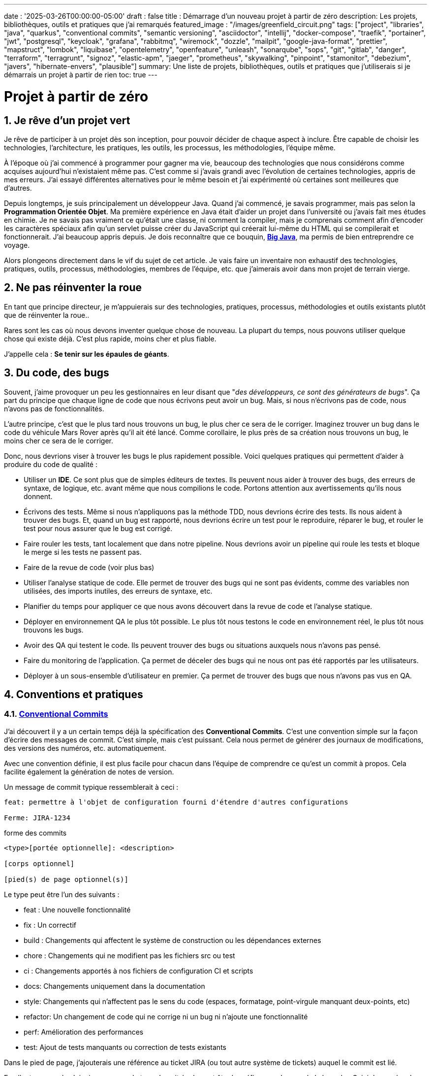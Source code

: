 ---
date : '2025-03-26T00:00:00-05:00'
draft : false
title : Démarrage d'un nouveau projet à partir de zéro
description: Les projets, bibliothèques, outils et pratiques que j'ai remarqués
featured_image : "/images/greenfield_circuit.png"
tags: ["project", "libraries", "java", "quarkus", "conventional commits", "semantic versioning", "asciidoctor", "intellij", "docker-compose", "traefik", "portainer", "jwt", "postgresql", "keycloak", "grafana", "rabbitmq", "wiremock", "dozzle", "mailpit", "google-java-format", "prettier", "mapstruct", "lombok", "liquibase", "opentelemetry", "openfeature", "unleash", "sonarqube", "sops", "git", "gitlab", "danger", "terraform", "terragrunt", "signoz", "elastic-apm", "jaeger", "prometheus", "skywalking", "pinpoint", "stamonitor", "debezium", "javers", "hibernate-envers", "plausible"]
summary: Une liste de projets, bibliothèques, outils et pratiques que j'utiliserais si je démarrais un projet à partir de rien
toc: true
---

= Projet à partir de zéro
:sectnums:
:toc: left

[[introduction]]
== Je rêve d'un projet vert

Je rêve de participer à un projet dès son inception, pour pouvoir décider de chaque aspect à inclure.
Être capable de choisir les technologies, l'architecture, les pratiques, les outils, les processus, les méthodologies, l'équipe même.

À l'époque où j'ai commencé à programmer pour gagner ma vie, beaucoup des technologies que nous considérons comme acquises aujourd'hui n'existaient même pas.
C'est comme si j'avais grandi avec l'évolution de certaines technologies, appris de mes erreurs.
J'ai essayé différentes alternatives pour le même besoin et j'ai expérimenté où certaines sont meilleures que d'autres.

Depuis longtemps, je suis principalement un développeur Java.
Quand j'ai commencé, je savais programmer, mais pas selon la **Programmation Orientée Objet**.
Ma première expérience en Java était d'aider un projet dans l'université ou j'avais fait mes études en chimie.
Je ne savais pas vraiment ce qu'était une classe, ni comment la compiler, mais je comprenais comment afin d'encoder les caractères spéciaux afin qu'un servlet puisse créer du JavaScript qui créerait lui-même du HTML qui se compilerait et fonctionnerait.
J'ai beaucoup appris depuis.
Je dois reconnaître que ce bouquin, https://horstmann.com/bigjava/[**Big Java**], ma permis de bien entreprendre ce voyage.

Alors plongeons directement dans le vif du sujet de cet article.
Je vais faire un inventaire non exhaustif des technologies, pratiques, outils, processus, méthodologies, membres de l'équipe, etc. que j'aimerais avoir dans mon projet de terrain vierge.

== Ne pas réinventer la roue

En tant que principe directeur, je m'appuierais sur des technologies, pratiques, processus, méthodologies et outils existants plutôt que de réinventer la roue..

Rares sont les cas où nous devons inventer quelque chose de nouveau.
La plupart du temps, nous pouvons utiliser quelque chose qui existe déjà.
C'est plus rapide, moins cher et plus fiable.

J'appelle cela : **Se tenir sur les épaules de géants**.

== Du code, des bugs

Souvent, j'aime provoquer un peu les gestionnaires en leur disant que "_des développeurs, ce sont des générateurs de bugs_".
Ça part du principe que chaque ligne de code que nous écrivons peut avoir un bug.
Mais, si nous n'écrivons pas de code, nous n'avons pas de fonctionnalités.

L'autre principe, c'est que le plus tard nous trouvons un bug, le plus cher ce sera de le corriger.
Imaginez trouver un bug dans le code du véhicule Mars Rover après qu'il ait été lancé.
Comme corollaire, le plus près de sa création nous trouvons un bug, le moins cher ce sera de le corriger.

Donc, nous devrions viser à trouver les bugs le plus rapidement possible. Voici quelques pratiques qui permettent d'aider à produire du code de qualité :

* Utiliser un *IDE*. Ce sont plus que de simples éditeurs de textes.
Ils peuvent nous aider à trouver des bugs, des erreurs de syntaxe, de logique, etc. avant même que nous compilions le code. Portons attention aux avertissements qu'ils nous donnent.
* Écrivons des tests. Même si nous n'appliquons pas la méthode TDD, nous devrions écrire des tests.
Ils nous aident à trouver des bugs.
Et, quand un bug est rapporté, nous devrions écrire un test pour le reproduire, réparer le bug, et rouler le test pour nous assurer que le bug est corrigé.
* Faire rouler les tests, tant localement que dans notre pipeline.
Nous devrions avoir un pipeline qui roule les tests et bloque le merge si les tests ne passent pas.
* Faire de la revue de code (voir plus bas)
* Utiliser l'analyse statique de code.
Elle permet de trouver des bugs qui ne sont pas évidents, comme des variables non utilisées, des imports inutiles, des erreurs de syntaxe, etc.
* Planifier du temps pour appliquer ce que nous avons découvert dans la revue de code et l'analyse statique.
* Déployer en environnement QA le plus tôt possible. Le plus tôt nous testons le code en environnement réel, le plus tôt nous trouvons les bugs.
* Avoir des QA qui testent le code. Ils peuvent trouver des bugs ou situations auxquels nous n'avons pas pensé.
* Faire du monitoring de l'application. Ça permet de déceler des bugs qui ne nous ont pas été rapportés par les utilisateurs.
* Déployer à un sous-ensemble d'utilisateur en premier. Ça permet de trouver des bugs que nous n'avons pas vus en QA.

== Conventions et pratiques

=== https://www.conventionalcommits.org/en/v1.0.0/[Conventional Commits]

J'ai découvert il y a un certain temps déjà la spécification des *Conventional Commits*.
C'est une convention simple sur la façon d'écrire des messages de commit.
C'est simple, mais c'est puissant.
Cela nous permet de générer des journaux de modifications, des versions des numéros, etc. automatiquement.

Avec une convention définie, il est plus facile pour chacun dans l'équipe de comprendre ce qu'est un commit à propos.
Cela facilite également la génération de notes de version.

Un message de commit typique ressemblerait à ceci :

[source]
----
feat: permettre à l'objet de configuration fourni d'étendre d'autres configurations

Ferme: JIRA-1234
----

.forme des commits
[source]
----
<type>[portée optionnelle]: <description>

[corps optionnel]

[pied(s) de page optionnel(s)]
----

Le type peut être l'un des suivants :

* feat : Une nouvelle fonctionnalité
* fix : Un correctif
* build : Changements qui affectent le système de construction ou les dépendances externes
* chore : Changements qui ne modifient pas les fichiers src ou test
* ci : Changements apportés à nos fichiers de configuration CI et scripts
* docs: Changements uniquement dans la documentation
* style: Changements qui n'affectent pas le sens du code (espaces, formatage, point-virgule manquant deux-points, etc)
* refactor: Un changement de code qui ne corrige ni un bug ni n'ajoute une fonctionnalité
* perf: Amélioration des performances
* test: Ajout de tests manquants ou correction de tests existants

Dans le pied de page, j'ajouterais une référence au ticket JIRA (ou tout autre système de tickets) auquel le commit est lié.

En allant un peu plus loin, je pense que le type devrait également être le préfixe pour le nom de la branche.
Suivi du numéro de ticket, et enfin quelques mots sur la fonctionnalité ou le problème.
De cette façon, nous pouvons facilement voir de quoi il s'agit dans la branche.

.exemple
[source]
----
feat/JIRA-1234_permettre-objet-config-fourni-d'étendre-autres-configs
----

=== https://semver.org/[Semantic versioning]

J'adopterais le versionnement sémantique pour gérer les versions projet.
C'est une convention simple qui nous permet de savoir quel type de changements se trouvent dans une version rien qu'en regardant le numéro de version.

Traduction de la définition depuis celle du site web semver :

[.excerpt]
====
Étant donné un numéro de version MAJOR.MINOR.PATCH, incrémentez :

* la version MAJOR lorsque vous apportez des modifications API incompatibles
* la version MINOR lorsque vous ajoutez des fonctionnalités de manière rétrocompatible
* la version PATCH lorsque vous effectuez des corrections de bogues rétrocompatibles

Des étiquettes supplémentaires pour les métadonnées de pré-version et de construction sont disponibles en tant qu'extensions au format MAJOR.MINOR.PATCH.
====

.exemples
[source]
----
1.0.0
2.1.3
4.1.3ALPHA
----

En ce qui concerne la version, ce ne sont que des chiffres, nous ne devrions pas hésiter à les incrémenter, ils ne coûtent rien.
Et nous ne devrions pas essayer de garder toutes les parties d'un projet synchronisées avec le numéro de version.
Il est acceptable d'avoir une version 1.0.0 d'une bibliothèque et une version 2.0.0 de l'application qui l'utilise.

Mais, lorsque nous déployons, nous devons garder une trace des versions des différentes parties du projet.
Cela nous permet de voir facilement ce qui est déployé où.

=== Conquérir le monde (_i18n_) dès le départ

Nous devons intégrer l'internationalisation (i18n) dès le début du projet.
Nous ne pouvons pas simplement écrire les chaines de caractères pour les boutons, menus, descriptions, etc.
Nous utiliserons une bibliothèque appropriée pour les frameworks retenus (frontend et backend).

C'est beaucoup plus facile à mettre en place dès le départ que de tenter de réintégrer le tout une fois le projet démarré.

Aussi, si nous enregistrons de l'information dans le backend, comme des configurations, nous devrions retourner toutes les langues comme réponses aux interrogations, et laisser le frontend décider de ce qu'il affiche.
C'est particulièrement vrai quand on crée des apis.

=== Dates standard (_ISO8601_) dès le départ

La plupart des projets vont devoir gérer des dates à un moment ou un autre.
Nous adopterons le format de date ISO8601 pour toutes les communications dès le début.

De plus, les dates, c'est difficile.
Il suffit de demander à Google ou de jeter un oeil à https://gist.github.com/timvisee/fcda9bbdff88d45cc9061606b4b923ca[Falsehoods programmers believe about time].
Nous utiliserons donc des bibliothèques reconnues pour manipuler les données temporelles.

Ça va nous sauver du temps à long terme.

=== Securité dès le début

La sécurité doit être une priorité dès le début.
Nous devons l'avoir à l'esprit dès le début du projet.
Nous devrions prendre le temps de réfléchir aux permissions et aux groupes, de déterminer quels points d'accès doivent être sécurisés, quels demandent des authorisations particulières et quels doivent être public.

Nous devrions aussi utiliser les fonctionnalités de sécurité des _frameworks_ retenus, pas seulement pour l'accès, mais aussi pour éviter l'injection SQL, la reprise de session, etc.
https://owasp.org/www-project-top-ten/[OWASP Top Ten] est un bon point de départ.

== L'équipe, ou les rôles

Certains rôles et responsabilités sont essentiels et doivent être attribués à des membres de l'équipe, même s'ils peuvent être combinés.

    * **Développeur** : C'est la personne qui écrit le code.
    * **QA** : C'est la personne qui teste le code.
    * **Architecte** : C'est la personne qui conçoit l'architecture du projet.
    * **Product Owner** : C'est la personne qui définit les fonctionnalités du projet.
    * **Gestionnaire de projet** : C'est la personne qui s'assure que le projet est livré à temps et dans le budget.
    * **Agile Methodology Master** : C'est la personne qui s'assure que l'équipe respecte les principes de la méthodologie retenue.
    * **DevOps** : C'est la personne qui s'assure que le code est déployé correctement.

== Documentation

Nous devons documenter divers aspects de notre projet de manière organisée.

Toute la documentation n'a pas besoin d'être entreposée au même endroit.
Il est souvent préférable de garder la documentation près du code pour s'assurer qu'elle reste à jour.

Cependant, nous avons également besoin d'un endroit central pour indexer toute la documentation.

Un wiki est une bonne solution pour cet aspect. <<antora>> est une autre solution possible.

=== Diataxis

J'ai récemment été introduit au concept de Diataxis (https://dev.to/onepoint/documentation-chaotique-diataxis-a-la-rescousse--3e9o).

C'est une façon de catégoriser et d'organiser la documentation d'un projet.

On peut le voir comme une matrice avec deux axes : le contenu et la forme.

|===
|si le contenu décrit |et permet au lecteur de |alors cela devrait être une forme de

|actions
|acquérir des compétences
|tutoriel

|actions
|appliquer des compétences
|guide pratique

|connaissances
|acquérir des connaissances
|explication de concepts

|connaissances
|appliquer les connaissances
|références
|===

Je n'ai pas encore utilisé cette méthode, mais je pense que c'est une bonne idée pour organiser la documentation.

=== Format https://asciidoctor.org/[asciidoctor]

Il existe de nombreuses façons et formats pour documenter notre futur projet.
Très souvent, nous verrons markdown comme format.
Malheureusement, markdown est plus limité, et il existe une variété de saveurs en compétition pour markdown.
Par exemple, il est difficile de numéroter les titres dans markdown, il faut le faire à la main, et s'assurer de faire suivre la numérotation quand on déplace des sections.

AsciiDoc est un format plus puissant qui peut être utilisé pour rédiger de la documentation.
Il permet de faire plus de choses que markdown.
Il est relativement facile à lire dans sa forme brute.

Donc, nous devrions utiliser Asciidoc comme format.
Il peut être utilisé pour générer de la documentation dans de nombreux formats, comme html, pdf, etc.
La documentation peut être pour différentes sorties, comme un livre, un article, etc.

Si nous devons un jour le convertir à nouveau en markdown, nous pouvons utiliser la commande suivante :

.Conversion d'asciidoctor à markdown
[source,bash]
----
asciidoctor -b docbook -a leveloffset=+1 -o - green-field.adoc| pandoc --wrap=preserve-t markdown_strict -f docbook - > green-field2.md
----

=== Documentation de projet https://antora.org/[antora]

Antora[[antora]] est défini comme le _générateur de site de documentation mono ou multi dépôt pour les rédacteurs techniques qui aiment rédiger en Asciidoc_.

Antora permet de rédiger de la documentation en asciidoc dans plusieurs dépôts de codes (penser frontend, multiples modules backend) et de créer un dépôt pour centraliser toute la documentation de vos dépôts et de publier un site statique pour votre organisation.

C'est une façon très intéressante de faire en sorte d'avoir un point de départ pour toute la documentation du projet tout en la maintenant à jour.

=== Enregistrement de décisions architecturales (Architectural Decision Records https://adr.github.io/[ADR])

Dès le début d'un projet, nous prenons des décisions d'architectures.
Cet article en suggère plusieurs.
Avec le temps qui passe, les personnes peuvent changer de projet et la mémoire de ces décisions et des raisons qui les ont appuyées peuvent se perdre.

Les ADR sont une façon d'enregistrer ces décisions et de les garder au même endroit.

Quelques projets existent pour faciliter la création d'ADR, mais la plupart utilisent du markdown comme format.
Je suis encore à la recherche d'un bon projet qui supporte le asciidoc.
Pour l'instant, https://github.com/adoble/adr-j[adr-j] semble un bon candidat qui supporte à la fois le markdown et le asciidoc.

=== Pour des articles ou de la documentation, voir aussi  https://gohugo.io/[Hugo]

Se prétendant être le framework le plus rapide pour construire un site statique, Hugo est un framework qui prend un ensemble de documents rédigés en markdown ou asciidoc et les convertis en site statique avec la possibilité d'appliquer des thèmes et d'autres fonctionnalités intéressantes comme les mots clés.

J'ai commencé à l'utiliser pour générer mon blog personnel. Pour l'instant, je suis satisfait.

== Développement

=== IDE (Environnement de Développement Intégré)

J'utilise IntelliJ IDEA de JetBrains depuis décembre 2012 et je l'apprécie beaucoup.

Mais en fait, chaque personne devrait utiliser n'importe quel IDE qu'elle aime, à une condition : *Ils devraient le maîtriser*.
Ils devraient savoir comment l'utiliser à son plein potentiel.

Si nous avons une personne junior dans notre équipe, assurons-nous qu'elle prenne le temps d'apprendre son IDE.

[#projet-de-services-auxiliaires-docker-compose]
=== Projet de services auxiliaires (docker-compose)

Dans de nombreux projets, nous aurons besoin de certains services auxiliaires.
J'utiliserais docker-compose pour définir ces services auxiliaires et les rassembler.
Et envelopper les actions (démarrage, arrêt, réinitalisation de la base de données, etc.) dans un script shell qui offre une aide et des valeurs par défaut raisonnables.

De cette façon, nous pouvons démarrer les services auxiliaires avec une seule commande.
Nous pouvons également arrêter les services avec une seule commande.
Nous pouvons aussi redémarrer les services auxiliaires avec une seule commande.

Dans nos projets, le script d'aide comprend des profils.
Ainsi, un développeur front-end commencerait par l'aide des services comme la base de données et le backend, tandis qu'un développeur backend commencerait par la base de données et le front-end.
Et un QA commencerait tout.

* Page d'aide en libre-service.
    C'est une simple page html qui est servie par les services d'aide.
    Elle contient des informations sur les services d'aide, comme la version, les points de terminaison, la documentation, etc.
    Nous utilisons https://github.com/caddyserver/caddy-docker[caddy] pour cela, et un volume local pour servir la page html.
    * https://traefik.io/traefik/[traefik] comme un proxy inverse pour toutes nos applications
        ** Nous pouvons le configurer avec un basculement.
        De cette façon, même si nous avons commencé avec un profil spécifique, disons dites backend, nous pouvons toujours démarrer le backend localement et cela prendra le pas sur celui dans le fichier docker-compose.
        ** https: traefik nous permet d'utiliser https avec une configuration simple.
        Cela peut provenir d'un certificat let’s encrypt, ou d'un certificat auto-signé, ou en utilisant le projet https://get.localhost.direct/[localhost.direct].
    * https://www.portainer.io/products/portainer-platform-universal-container-management-platform[portainer] pour gérer nos conteneurs sans se soucier de la plateforme que nos développeurs ou qa utilisent
    * traduction des jetons JWT avec https://jwt.io/[jwt.io]
        ** Si nous utilisons un jeton JWT, nous devrons souvent extraire les informations de ceux-ci.
        Nous pouvons utiliser jwt.io pour cela.
        C'est un outil simple qui peut être utilisé pour extraire les informations d'un JWT token.
        Mais, si nous avons peur de la fuite d'informations, nous pouvons également utiliser une version locale de jwt.io.
    * postgresql ou autre base de données
    * serveur keycloak si nécessaire
    * grafana : dans notre cas, nous utilisons grafana pour afficher aux utilisateurs
    * rabbitmq : dans notre cas, nous utilisons rabbitmq pour gérer les messages et les files d'attente entre les différents services
    * wiremock : dans notre cas, nous utilisons wiremock pour simuler des services externes
    * https://dozzle.dev/[dozzle], pour voir les journaux des conteneurs
    * https://mailpit.axllent.org[Mailpit] pour voir les e-mails envoyés par l'application, c'est un simple serveur smtp qui peut être utilisé pour voir les e-mails envoyés par l'application
    * une sorte de service de <<surveillance>> pour surveiller les services auxiliaires et expérimenter avec le monitoring de l'application

Nous pouvons également ajouter tout autre service d'assistance qui peut être dockerisé.

Et bien sûr, tous les projets, modules ou microservices qui font partie du projet.

* front end
* back end
* passerelle api
* etc.

=== Langages

==== Backend : Java

Comme je l'ai dit au début, je suis développeur Java de métier et d'expérience.
J'utiliserais Java pour construire le backend du projet.

C'est un langage mature.
C'est un langage puissant qui a de nombreuses fonctionnalités comme la programmation orientée objet, la programmation fonctionnelle, etc.
Il existe également de nombreux frameworks et bibliothèques matures qui ont été développés par des experts dans leurs domaines.

Bien sûr, d'autres langages pourraient être utilisés, comme Kotlin, Scala, Groovy, etc.
Mais je resterais avec Java.

==== Frontend

Pour le frontend, j'aurais du mal à choisir entre React et Angular.

React a beaucoup de momentum en ce moment, mais je n'ai pas beaucoup d'expérience avec.
D'un autre côté, on me dit qu'il y a beaucoup d'extensions qui servent le même but, donc il n'est pas facile de savoir quelle est la bonne stratégie à adopter pour un projet donné.

Angular est un framework complet qui comporte tout ce dont nous avons besoin pour construire une application frontend. Il est également maintenu par Google, donc il est probable qu'il sera maintenu à long terme.

Le jury est toujours en délibération sur ce choix.

=== Formatage du code

La simple réalité est qu'il faut choisir un format pour le code, n'importe lequel et de s'y tenir.
Mais, d'après mon expérience, j'ajouterais d'autres critères pour le sélectionner :

* Défini par une entité bien connue (ne perdez pas de temps à débattre si vous devez mettre des accolades à la fin de la ligne ou sur la ligne suivante)
* Facile à utiliser (vous ne devriez pas avoir à y penser)
* Peut être vérifié automatiquement par vos pipelines, donc instrumenté
* Peut être appliqué automatiquement par votre IDE
* Est fortement prescriptif (il ne devrait pas y avoir beaucoup de configurations que vous pouvez lui appliquer)

==== Base de code Java : https://github.com/google/google-java-format[Google java format]

Pour le code Java, j'utiliserais Google Java Format.
C'est défini par Google, donc c'est une entité bien connue.
C'est facile à utiliser, et cela formatera notre code.
Il peut être vérifié automatiquement par nos pipelines et appliqué automatiquement par notre IDE.

==== Formatage du code Javascript/Typescript : https://prettier.io/[Prettier]

Je ne sais pas grand-chose sur le formatage du code Javascript.
J'utiliserais les mêmes critères que pour le formatage du code Java.
Prettier semble être un bon candidat.

=== Système de tickets et de problèmes

Dès qu'il y a (ou pourrait y avoir) plus d'une personne travaillant sur un projet, nous aurons besoin d'un moyen pour gérer notre travail, notez les tâches à accomplir, leur état d'avancement, etc.
Nous devrions utiliser le système de tickets qui est déjà en place dans l'organisation où le projet a commencé.
S'il n'y en a pas, de nombreuses options sont disponibles.

* https://www.atlassian.com/software/jira[Atlassian Jira]
* https://www.jetbrains.com/youtrack/[Jetbrains Youtrack]
* https://www.zoho.com/projects/[Zoho Projects]
* https://github.com/features/issues[Github Issues]
* https://gitlab.com[Gitlab Issues]

=== Messages d'erreur : utiliser l'API des problèmes RFC 9457

Lorsque nous construisons une API, nous devrons renvoyer des messages d'erreur.
Il est préférable de prédéfinir le format des messages d'erreur et être cohérents dans toutes les APIs que nous exposons, même si elles sont exposées seulement en interne.

J'utiliserais le _Problem Details for HTTP APIs_ (https://datatracker.ietf.org/doc/rfc9457/[RFC 9457]) pour renvoyer des messages d'erreur.
C'est une simple convention qui peut être utilisée pour renvoyer des messages d'erreur.
Elle peut être utilisée pour renvoyer des messages d'erreur dans de nombreux formats, comme json, xml, etc.
Elle peut être utilisée pour renvoyer des messages d'erreur dans de nombreux langages, comme java, javascript, etc.

.exemple d'API de problèmes
[source,json]
----
{
"statut": 500,
"titre": "Erreur interne du serveur",
"uuid": "d79f8cfa-ef5b-4501-a2c4-8f537c08ec0c", "application": "super-microservice",
"version": "1.0"
}
----

Une caractéristique à noter est que nous pouvons faire en sorte que l'erreur dans les journaux ait un UUID unique qui est également renvoyé au client.
De cette façon, nous pouvons tracer l'erreur dans les journaux et dans le client.

Voici un article plus long par _A java geek_ qui explique https://blog.frankel.ch/problem-details-http-apis/

Il existe une implémentation prête pour Quarkus : https://github.com/quarkiverse/quarkus-resteasy-problem

=== Système de chat

La communication est essentielle dans un projet.
Que ce soit pour une question rapide, pour partager un extrait de code, pour demander de l'aide, etc.
Nous avons besoin d'un système de chat.

Ici encore, j'utiliserais le système de chat qui est déjà en place dans l'organisation où le projet est lancé.
S'il n'y en a pas, de nombreuses options comme MS Teams, Slack, etc. sont disponibles.

S'assurer que nous créons des canaux dédiés pour différents aspects (code, révision, déploiements/devops, communication ludique) du projet.
De cette façon, nous pouvons garder la conversation ciblée sur le bon sujet.

=== Exemples de code sélectionnés

J'identifierais dans la base de code des exemples de bon code.
De cette façon, lorsqu'un nouveau développeur rejoint l'équipe, il peut voir ce qui est considéré comme un bon code.
Cela peut être une classe simple, une méthode, un modèle, etc.

=== Tests unitaires et d'intégration

Adopter dès le début la pratique de rédiger des tests pour chaque fonctionnalité développée.
Premièrement des tests unitaires pour tester le code et les cas limites, et ensuite, des tests d'intégration pour tester les interactions entre les différentes parties du système là où c'est nécessaires.

Éviter de tester les bibliothèques de code utilisées.

Les tests doivent être exécutés automatiquement à chaque fois que le code est modifié et avant qu'il ne soit fusionné.

== Qualité du code

Si nous écrivons du code, nous devrions viser à faire le meilleur code possible. Quelques bonnes pratiques suivent.

=== Analyse statique

L'analyse statique du code est une bonne pratique pour attraper des bugs avant qu'ils n'arrivent.

Votre IDE est la première ligne de défense, gardons un oeil sur les avertissements qu'il prodigue.

Idéalement, nous devrions relier notre IDE à un outil plus robuste, comme <<sonarqube>> afin qu'il vérifie le code avec la même configuration que ce que le pipeline fera.
Ça doit être fait pendant que l'on code, ou, minimalement avant de commettre le code.

=== Revue de code

Une autre façon d'augmenter la qualité du code, c'est de le réviser.
Ça permet d'attraper les bugs, mais aussi de partager la connaissance sur le code, les pratiques et le projet.
Ça permet aussi d'avoir une base de code cohérente et facilement lisible pour l'ensemble de l'équipe et des futurs développeurs.

Même si l'équipe est petite, c'est une bonne pratique que de faire de la revue de code.
Il devrait y avoir une étape dans le pipeline qui bloque le merge si le code n'a pas été révisé.

=== Pipeline de construction

Nous devrions avoir un pipeline de construction qui roule les tests, l'analyse statique et s'assure que le code a été révisé.
Il pourra attraper les erreurs qui n'arrivent pas sur notre propre poste et aider à faire un build plus robuste.

== Cadres (framework) et bibliothèques

=== https://quarkus.io/[Quarkus]

J'utiliserais Quarkus comme _framework_ pour construire le backend du projet.
C'est un _framework_ Java moderne qui est assez mature.
On dirait qu'il a été construit dès le départ avec le développeur en tête.
Et il peut créer des artefacts qui sont natifs, rapides et adaptés aux conteneurs.

Il existe un excellent tutoriel pour nous donner un aperçu du _framework_ et des fonctionnalités associées. https://quarkus.io/quarkus-workshops/super-heroes/

=== https://mapstruct.org/[Mapstruct]

Très souvent, lors de la construction d'un backend robuste, nous aurons besoin de différents modèles (DTO, pojo, entités) pour différentes parties de l'application.

À mesure que l'information passe d'une partie de l'application à une autre (de la base de données au service, du service au contrôleur, du contrôleur au client), nous devrons mapper les informations d'un modèle à un autre.

J'utiliserais Mapstruct.
C'est un produit puissant qui peut être utilisé pour mapper des objets d'un type à un autre.
Le mapping se fait à la compilation, donc c'est rapide.

C'est assez utile quand nous devons mapper d'un DTO à une entité et vice versa.
Il peut faire correspondre les propriétés par nom, ou nous pouvons définir le mapping nous-mêmes.
Nous pouvons également facilement définir des transformations personnalisées au besoin.

=== https://projectlombok.org/[Lombok]

L'une des plaintes que les gens ont sur Java est de devoir écrire beaucoup de code répétitif.

J'utiliserais **Lombok** pour alléger cela.
C'est un produit puissant qui peut être utilisé pour générer le code répétitif pour nous.
Il peut être utilisé pour générer le code de base pour nous de plusieurs manières, comme les accesseurs, les mutateurs, les constructeurs, y compris certains modèles comme les constructeurs, equals et hashcode, etc.

Pour certaines constructions, utiliser les https://www.baeldung.com/java-record-keyword[Records] de java pourrait être une bonne alternative.

=== https://www.liquibase.com/[Liquibase]

À un certain moment, nous aurons probablement besoin d'une base de données relationnelle pour stocker nos données (voir <<postgresql>> plus tard à ce sujet).
Et ensuite, nous aurons besoin d'un moyen de gérer le schéma de cette base de données.
J'utiliserais Liquibase pour cela.

C'est un produit mature qui peut être utilisé pour gérer le schéma de la base de données.
Il peut être utilisé pour créer le schéma, mettre à jour le schéma, etc.
Il peut également être utilisé pour créer des données dans la base de données.

Il prend également en charge le concept de contextes.
Ainsi, nous pouvons stocker dans le même système différents ensembles de modifications pour différents environnements (comme des données pour les QAs), besoins ou fonctionnalités.
C'est une fonctionnalité puissante.

Il y a même un certain support pour certaines bases de données non relationnelles/sql, comme MongoDB, Noe4j, Databricks Data Lakehouses, etc.

=== https://opentelemetry.io/[OpenTelemetry]

Surveiller notre application est souvent une tâche qui est repoussée à plus tard, après que les fonctionnalités soient mises en oeuvre.
Mais il est important de commencer à y penser tôt.

J'utiliserais OpenTelemetry pour surveiller l'application.
C'est un projet _framework_ implémenté par plusieurs bibliothèques de code.
Il peut être utilisé pour surveiller l'application en production, mais aussi en développement.
Il peut être utilisé pour surveiller l'application dans un conteneur, mais aussi dans un environnement natif.

Et nous pouvons également ajouter nos propres métriques.
Disons que nous voulons surveiller le nombre de fois qu'une fonctionnalité spécifique est utilisée.
Nous pouvons ajouter une métrique pour cela.
Ou si nous voulons nous assurer qu'un job cron est complété correctement au taux attendu, nous pouvons ajouter une métrique pour cela.

Un exemple de la documentation quarkus :

.https://quarkus.io/guides/opentelemetry-metrics
[source,java]
----
package org.acme;

import io.opentelemetry.api.metrics.LongCounter;
import io.opentelemetry.api.metrics.Meter;
import jakarta.ws.rs.GET;
import jakarta.ws.rs.Path;
import jakarta.ws.rs.Produces;
import jakarta.ws.rs.core.MediaType;
import org.jboss.logging.Logger;

@Path("/hello-metrics")
public class MetricResource {

  private static final Logger LOG = Logger.getLogger(MetricResource.class);

  private final LongCounter counter;

public MetricResource(Meter meter) {
    counter = meter.counterBuilder("hello-metrics")
        .setDescription("hello-metrics")
        .setUnit("invocations")
 .build();
  }

  @GET
  @Produces(MediaType.TEXT_PLAIN)
  public String hello() {
    counter.add(1);
    LOG.info("hello-metrics");
    return "hello-metrics";
 }
}
----

=== Nous aurons besoin de commutateurs de fonctionnalités (feature flags)

_Que diriez-vous si je vous disais "vous pouvez tout mettre dans des commutateurs de fonctionnalité" ?_

Dès que le coeur de notre application existe, nous devrions envisager d'encapsuler chaque fonctionnalité supplémentaire dans un commutateur de fonctionnalité.

Il y a deux raisons principales à cela :

    * Nous pouvons publier une fonctionnalité sans la rendre disponible aux utilisateurs, ce qui facilite la livraison continue
    * Nous pouvons publier une fonctionnalité à un sous-ensemble d'utilisateurs, afin de pouvoir la tester avec de vrais utilisateurs avant de la publier pour tout le monde.
    Nous pouvons également rendre la fonctionnalité disponible sur différents plans d'abonnement, etc.

Nous pouvons également utiliser des commutateurs de fonctionnalité pour désactiver une fonctionnalité si elle ne fonctionne pas comme prévu.

==== https://openfeature.dev/[OpenFeature]

En préparant cet article, je suis tombé sur le projet OpenFeature.
C'est une spécification de service de commutateurs de fonctionnalités qui peut être implémentée par n'importe quel service.

En utilisant les SDK openfeature, nous pouvons éviter le verrouillage des fournisseurs et avoir une manière cohérente de gérer nos drapeaux de fonctionnalités.

==== https://www.getunleash.io/[Unleash]

Unleash propose une version gratuite que nous pouvons utiliser pour commencer.
Nous pouvons le déployer sur notre propre infrastructure.

Il y a une discussion sur le fait de faire en sorte qu'unleash prenne en charge la spécification openfeature, mais ce n'est pas encore implémenté.

== Outils et services

=== https://www.postgresql.org/[Postgresql] [[postgresql]]

Si notre projet nécessite une base de données relationnelle, j'utiliserais Postgresql.
C'est un produit mature qui peut être utilisé pour stocker les données du projet.
C'est un produit puissant qui a de nombreuses fonctionnalités comme les transactions, les contraintes, les déclencheurs, etc.
Il a de nombreuses capacités intégrées, comme le stockage d'objets en json format, la recherche en texte intégral, etc.
Il a également de nombreuses https://www.postgresql.org/download/products/6-postgresql-extensions/[extensions], comme Postgis, qui peuvent être utilisés pour stocker et interroger des données géospatiales, Timescale, qui peut être utilisé pour stocker et interroger des données de séries temporelles, etc.
Il est très stable et a une grande communauté.

==== https://www.timescale.com/[Timescale] Données de séries temporelles

Si jamais nous rencontrons une situation où nous devons stocker des données de séries temporelles, j'utiliserais Timescale.
C'est une extension de Postgresql qui peut être utilisée pour stocker et interroger des données de séries temporelles.
C'est un produit puissant et performant qui possède de nombreuses fonctionnalités comme le regroupement temporel, les agrégats continus, etc.
C'est un produit puissant qui peut être utilisé pour stocker et interroger des données de séries temporelles.
Il existe une version gratuite et une version cloud géré par la compagnie.

=== https://www.keycloak.org/[Keycloak]

À un moment donné, nous devrons gérer les utilisateurs et leur accès à l'application.
J'utiliserais Keycloak pour cela.
C'est un produit mature qui peut être utilisé pour gérer les utilisateurs, les rôles, les permissions, etc.
Nous pouvons également le configurer pour déférer l'authentification à un système externe en utilisant des fournisseurs d'identité.
Il existe même un moyen de migrer nos utilisateurs d'un système externe vers Keycloak.

=== https://www.wiremock.io/[Wiremock]

Il est tout à fait possible que notre projet doive interagir avec des services externes.
Nous voudrons tester notre code sans avoir à dépendre de l'appel réel à ces services externes.
Nous pouvons utiliser la documentation du service pour obtenir le format du payload attendu.

J'utiliserais Wiremock pour remplacer ces services pendant le développement.
C'est un produit mature qui peut simuler les services externes.
Nous pouvons définir les réponses que nous voulons obtenir des services externes et utiliser Wiremock pour simuler les services externes.

Il prend même en charge la randomisation du résultat ou le retour de timestamps qui sont toujours une période définie dans le passé ou le futur de l'appel.

=== Gestion des mots de passe

Nous avons des mots de passe, beaucoup trop probablement.
Et nous ne devrions pas les stocker en texte clair.
J'utiliserais un gestionnaire de mots de passe pour stocker les mots de passe.
Il existe de nombreux gestionnaires de mots de passe disponibles, comme 1Password, LastPass, Bitwarden, etc.

Certains, comme 1Password, sont plus qu'un simple coffre-fort de mots de passe, ils viennent avec des outils qui nous permettent d'utiliser en toute sécurité les mots de passe dans nos applications ou sur la ligne de commande.

== https: Let’s Encrypt ou localhost.direct

De nos jours, le web est censé être sécurisé.
Nous devrions utiliser https.

Utiliser https dès le départ nous aide avec la sécurité du projet. Certains outils pour valider le frontend ne fonctionnent pas bien sans https.

Déployer dans un environnement avec https n'est pas vraiment difficile dans le cloud.
Même avec votre propre infrastructure, ce n'est pas si difficile.
Nous pouvons utiliser https://letsencrypt.org/[Let's Encrypt] pour obtenir un certificat gratuit et mettre en place une mécanique de renouvellement automatique.

Mais, si nous travaillons dans un environnement local, le défi est plus important.
Nous pouvons encore utiliser _Let's Encrypt_ pour obtenir un certificat gratuit.
Cependant, c'est plus difficile de faire en sorte que chaque développeur ait son propre certificat localement.

Pour les environnements locaux, nous pouvons nous inspirer du projet https://get.localhost.direct/[localhost.direct] pour obtenir un certificat gratuit pour notre environnement local et gérer les noms de domaines en local.

== Commit

=== https://git-scm.com/[Git] and repository

Puisque nous parlons finalement d'écrire du code en équipe, nous avons besoin d'un moyen de gérer notre code.
Je choisirais Git comme système de contrôle de version.
Ensuite, nous aurions besoin d'un endroit pour stocker ce code.
Les suspects habituels sont Github, Gitlab, Bitbucket, etc.

Je serais pragmatique et choisirais ce qui est déjà utilisé dans l'organisation où le projet est commencé.
Tant que nous pouvons également avoir des pipelines pour vérifier, construire et empaqueter le code, ça me va.

==== https://github.com/git-ecosystem/git-credential-manager[Git Credential Manager]

Nous travaillerons probablement sur plus d'un projet à un moment donné, et nous devrons gérer nos identifiants.
J'utiliserais **Git Credential Manager** pour gérer mes identifiants.

C'est un outil puissant qui peut être utilisé pour gérer nos identifiants.
Il peut être utilisé pour gérer nos identifiants de plusieurs manières, comme les stocker de manière sécurisée, les partager avec notre équipe, etc.
Il peut également être utilisé pour gérer nos identifiants dans de nombreux environnements, comme le développement, la qa, la mise en scène, l'uat, la production.

=== https://getsops.io/[Sops]

À un moment donné, c'est sûr, nous devrons gérer des secrets dans notre dépôt.
Nous utiliserons Sops pour chiffrer ces secrets.
De cette façon, nous pouvons les stocker dans le dépôt git sans craindre qu'ils ne soient lu par des personnes qui ne devraient pas y avoir accès.

Assurez-vous que nous mettons cette pratique en place tôt dans le processus, afin qu'aucun secret ne soit jamais stocké en texte clair dans notre dépôt. (https://patrek.github.io/fr/posts/advent-of-tech/[Voir l'article que j'ai rédigé à ce sujet])

=== https://gitlab.com[Gitlab] ou autre dépôt de code

Certaines organisations utilisent Gitlab, d'autres utilisent Github, Bitbucket ou même AWS CodeCommit.
Peu importe ce que votre organisation utilise, assurez-vous que votre organisation dispose d'un système pipeline capable de :

* vérifier,
* construire,
* empaqueter,
* déployer,
* surveiller et
* revenir en arrière sur le code.

== CI (Intégration continue)

=== Gitlab CI / Pipelines

Comme nous utilisons Gitlab, nous utiliserons les pipelines qui peuvent s'exécuter dans gitlab.
C'est un outil puissant qui peut être utilisé pour vérifier, construire et empaqueter le code.
Il peut également être utilisé pour déployer, surveiller la qualité du code.
Il peut être utilisé pour revenir en arrière sur le code si un problème était découvert.

Voici quelques étapes typiques que nous mettons dans nos pipelines :

    * pré-valider : utilisé <<dangerjs>> pour vérifier les messages de commit et s'assurer qu'ils respectent les conventions que nous avons établies avec l'équipe.
    * vérifier le format : assurez-vous que le code est correctement formaté.
    Comme nous ne voulons pas donner les droits de commit du pipeline, nous ne formatons pas le code, mais nous vérifions qu'il est correctement formaté.
    * compiler : assurez-vous que le code se compile correctement.
    C'est une étape simple qui peut être effectuée rapidement.
    * test unitaire : exécutez des tests unitaires pour le code
    * installer : installez le code java dans le dépôt maven
    * test d'intégration : s'ils existent, exécutez le test d'intégration.
    * rapport de couverture de code : générez le rapport de couverture de code.
    Cela peut être fait avec JaCoCo, ou tout autre outil de couverture de code.
    * analyse statique : exécutez une analyse statique sur le code.
    Cela peut être fait avec <<sonarqube>>, ou tout autre outil d'analyse statique.
    * scan sat : exécutez l'outil satscan sur le code.
    Cela peut être fait avec l'outil satscan.
    * image(s) docker : créez l'image docker de l'application ou du module.
    Si nous utilisons le modèle mono-repo, il peut y avoir plusieurs images docker à construire ici.
    * post-validation : encore avec le _framework_ danger.
    Typiquement ici, nous vérifions si le nombre approprié d'approbations existe.

=== https://danger.systems/js/[Danger] [[dangerjs]]

Traduction libre du site web de danger :

[source]
----
Danger s'exécute pendant votre processus CI, et donne aux équipes la chance d'automatiser les tâches de révision de code.

Cela fournit une autre étape logique dans votre construction, à travers cela Danger peut aider à appliquer vos tâches répétitives dans la révision quotidienne du code.

Vous pouvez utiliser Danger pour codifier les normes de vos équipes. Laisser les humains réfléchir à des problèmes plus difficiles .

Cela se produit par Danger laissant des messages dans vos PRs basés sur des règles que vous créez avec JavaScript ou TypeScript.

Au fil du temps, à mesure que les règles sont respectées, le message est modifié pour refléter l'état actuel de la révision du code.
----

Nous devrions utiliser Danger pour valider et imposer les normes de notre équipe.

=== https://www.sonarsource.com/products/sonarqube/[Sonarqube] [[sonarqube]]

Nous voudrons vérifier la qualité de notre code.
L'analyse statique de notre code permet de détecter de nombreux problèmes comme des mauvaises habitudes de programmation, des bugs ou des problèmes de sécurité.

J'utiliserais Sonarqube pour cela.
C'est un produit mature qui peut vérifier notre code pour des bugs, vulnérabilités, mauvaises pratiques de code, etc.
Il peut également vérifier notre code pour la couverture, les duplications, etc.

La plupart des IDE devraient avoir un plugin afin que nous puissions voir les résultats de l'analyse directement dans notre IDE ou avant de valider.

== Déploiement

=== Images et conteneurs Docker

Il est raisonnable de prévoir le déploiement de notre application dans des conteneurs.
D'autant plus si notre application n'est pas un gros monolithe, mais un ensemble de modules ou de microservices.
Pensez à un frontend en React, un backend en Quarkus, une base de données en Postgresql, etc.

Nous pouvons utiliser Docker pour créer les images de notre application.
Nous pouvons également utiliser Docker pour exécuter les conteneurs de notre application.
Et, si le besoin se présente, nous pouvons utiliser Kubernetes pour déployer l'ensemble de notre pile d'application.

Donc, tôt dans le projet, assurons-nous que nous avons un pipeline qui peut construire les images de notre application.
Nous devons prendre en considération les étapes pour construire les images, et quelles sont les configurations que nous voudrons passer à ces images.
Et testons autant le pipeline que les images résultantes.

Idéalement, nous devrions avoir un pipeline qui construit les images _et_ les pousse vers un dépôt de conteneurs.
Cela nous permet d'utiliser la même image dans tous nos environnements.

Je pense que faire une image différente pour chaque environnement est une mauvaise idée.
Nous devrions être capables de déployer la même image dans tous nos environnements.
La seule différence devrait être la configuration.

Nous nous épargnerons beaucoup de stress si nous commençons tôt avec cela au lieu d'attendre de le faire quand nous sommes près du Test d'Acceptation Utilisateur ou pire, de la date de Production.

=== https://www.terraform.io/[Terraform] pour l'infrastructure en tant que code

Nous allons déployer notre application dans une infrastructure, qu'elle soit chez un fournisseur cloud, ou déployée sur l'infra de l'organisation.
Et nous aurons très probablement besoin de la même infrastructure dans différents environnements, comme le développement, la qa, la pré-production, l'uat, la production.
Le meilleur moyen de s'assurer que chaque environnement est aussi proche que possible du précédent est de le rendre reproductible.
J'utiliserais Terraform pour définir l'infrastructure en tant que code.
De cette façon, nous pouvons déployer la même infrastructure dans chaque environnement.

Un autre avantage de Terraform est qu'il nous permet de synchroniser des parties de l'infrastructure qui sont définies chez différents fournisseurs cloud.
Prenons pour exemple que nous utilisons Github comme dépôt de code, Amazon Pipelines pour nos pipelines de construction et que nous voulons aussi configurer Keycloak et Grafana. Nous pouvons définir tout cela dans Terraform et le déployer en une seule commande.

Ce qui est, je pense, plus simple que d'utiliser la configuration propre à chaque fournisseur et de tenter de créer une orcherstration par dessus.

=== https://terragrunt.gruntwork.io//[Terragrunt] pour aider à rendre Terraform un peu plus gérable

Terragrunt est un wrapper mince pour Terraform qui fournit des outils supplémentaires pour garder vos configurations DRY, travailler avec plusieurs modules Terraform, et gérer l'état distant.

Gérer une grande infrastructure avec Terraform est un peu douloureux.
Nous avons probablement un gros fichier d'état sur le bucket AWS S3, plusieurs modules et plusieurs environnements.
Terragrunt peut nous aider à gérer tout cela.

== Surveillance des projets [[surveillance]]

Nous devrons mettre en place une surveillance pour notre application.
Je suis actuellement en train d'évaluer Signoz, mais je n'ai pas vraiment d'option préférée ou recommandée pour le moment.

* https://signoz.io/[Signoz]
* https://www.elastic.co/apm/[Elastic APM]
* https://www.jaegertracing.io/[Jaeger]
* https://prometheus.io/[Prometheus]
* https://skywalking.apache.org/[Apache Skywalking]
** https://github.com/apache/skywalking/blob/master/docker/docker-compose.yml
* https://pinpoint-apm.github.io/pinpoint/[Pinpoint]
* https://www.stagemonitor.org/[Stagemonitor]

=== https://github.com/plausible/community-edition/[plausible] pour les données analytiques

Je considère cela comme un sous-ensemble de la surveillance.
Nous voudrons savoir si, quand et d'où nos utilisateurs utilisent notre application.

J'utiliserais Plausible pour cela.
C'est un produit simple qui peut être utilisé pour surveiller notre application.
Il peut être utilisé pour surveiller notre application en production, mais aussi en développement, dans un conteneur ou dans un environnement natif.

== Autres projets à explorer

* https://debezium.io/[Debezium] pour la capture de données de changement
* https://javers.org/[Javers] pour l'audit des changements de ligne
* https://hibernate.org/orm/envers/[Hibernate Envers] pour l'audit des changements
* https://pitest.org/quickstart/maven/[Pitest Mutation Testing] pour évaluer la résistance des tests à la mutation
